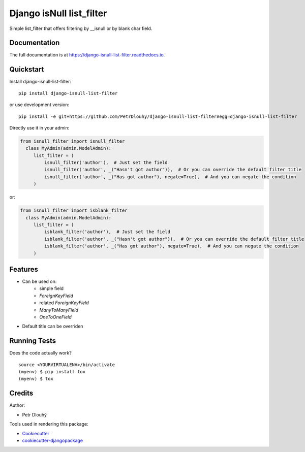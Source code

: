 =============================
Django isNull list_filter
=============================

.. image:: https://badge.fury.io/py/django-isnull-list-filter.svg
    :target: https://badge.fury.io/py/django-isnull-list-filter

.. image:: https://travis-ci.org/petrdlouhy/django-isnull-list-filter.svg?branch=master
    :target: https://travis-ci.org/petrdlouhy/django-isnull-list-filter

.. image:: https://codecov.io/gh/petrdlouhy/django-isnull-list-filter/branch/master/graph/badge.svg
    :target: https://codecov.io/gh/petrdlouhy/django-isnull-list-filter

Simple list_filter that offers filtering by __isnull or by blank char field.

Documentation
-------------

The full documentation is at https://django-isnull-list-filter.readthedocs.io.

Quickstart
----------

Install django-isnull-list-filter::

    pip install django-isnull-list-filter

or use development version::

    pip install -e git+https://github.com/PetrDlouhy/django-isnull-list-filter#egg=django-isnull-list-filter

Directly use it in your admin:

.. code-block:: python

    from isnull_filter import isnull_filter
      class MyAdmin(admin.ModelAdmin):
         list_filter = (
             isnull_filter('author'),  # Just set the field
             isnull_filter('author', _("Hasn't got author")),  # Or you can override the default filter title
             isnull_filter('author', _("Has got author"), negate=True),  # And you can negate the condition
         )

or:

.. code-block:: python

    from isnull_filter import isblank_filter
      class MyAdmin(admin.ModelAdmin):
         list_filter = (
             isblank_filter('author'),  # Just set the field
             isblank_filter('author', _("Hasn't got author")),  # Or you can override the default filter title
             isblank_filter('author', _("Has got author"), negate=True),  # And you can negate the condition
         )

Features
--------

* Can be used on:
    * simple field
    * `ForeignKeyField`
    * related `ForeignKeyField`
    * `ManyToManyField`
    * `OneToOneField`
* Default title can be overriden

Running Tests
-------------

Does the code actually work?

::

    source <YOURVIRTUALENV>/bin/activate
    (myenv) $ pip install tox
    (myenv) $ tox

Credits
-------

Author:

* Petr Dlouhý

Tools used in rendering this package:

*  Cookiecutter_
*  `cookiecutter-djangopackage`_

.. _Cookiecutter: https://github.com/audreyr/cookiecutter
.. _`cookiecutter-djangopackage`: https://github.com/pydanny/cookiecutter-djangopackage
